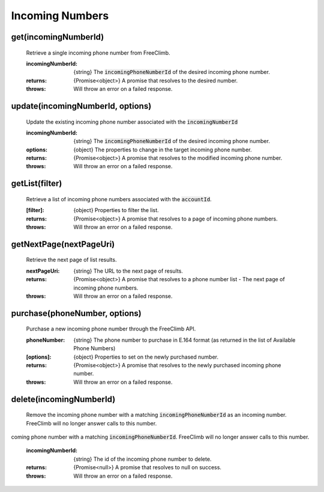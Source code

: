 Incoming Numbers
=================

get(incomingNumberId)
^^^^^^^^^^^^^^^^^^^^^^

    Retrieve a single incoming phone number from FreeClimb.

    :incomingNumberId: {string} The :code:`incomingPhoneNumberId` of the desired incoming phone number.

    :returns: {Promise<object>} A promise that resolves to the desired number.
    :throws: Will throw an error on a failed response.

update(incomingNumberId, options)
^^^^^^^^^^^^^^^^^^^^^^^^^^^^^^^^^^

    Update the existing incoming phone number associated with the :code:`incomingNumberId`

    :incomingNumberId: {string} The :code:`incomingPhoneNumberId` of the desired incoming phone number.
    :options: {object} The properties to change in the target incoming phone number.

    :returns: {Promise<object>} A promise that resolves to the modified incoming phone number.
    :throws: Will throw an error on a failed response.

getList(filter)
^^^^^^^^^^^^^^^^^^

    Retrieve a list of incoming phone numbers associated with the :code:`accountId`.

    :[filter]: {object} Properties to filter the list.

    :returns: {Promise<object>} A promise that resolves to a page of incoming phone numbers.
    :throws: Will throw an error on a failed response.

getNextPage(nextPageUri)
^^^^^^^^^^^^^^^^^^^^^^^^^

    Retrieve the next page of list results.

    :nextPageUri: {string} The URL to the next page of results.

    :returns: {Promise<object>} A promise that resolves to a phone number list - The next page of incoming phone numbers.
    :throws: Will throw an error on a failed response.

purchase(phoneNumber, options)
^^^^^^^^^^^^^^^^^^^^^^^^^^^^^^

    Purchase a new incoming phone number through the FreeClimb API.

    :phoneNumber: {string} The phone number to purchase in E.164 format (as returned in the list of Available Phone Numbers)
    :[options]: {object} Properties to set on the newly purchased number.

    :returns: {Promise<object>} A promise that resolves to the newly purchased incoming phone number.
    :throws: Will throw an error on a failed response.

delete(incomingNumberId)
^^^^^^^^^^^^^^^^^^^^^^^^^


    Remove the incoming phone number with a matching :code:`incomingPhoneNumberId` as an incoming number. FreeClimb will no longer answer calls to this number.
coming phone number with a matching :code:`incomingPhoneNumberId`. FreeClimb will no longer answer calls to this number.

    :incomingNumberId: {string} The id of the incoming phone number to delete.

    :returns: {Promise<null>} A promise that resolves to null on success.
    :throws: Will throw an error on a failed response.